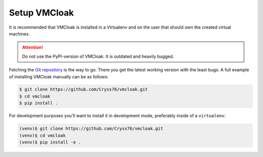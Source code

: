 Setup VMCloak
=============

It is recommended that VMCloak is installed in a Virtualenv and on the user
that should own the created virtual machines.

.. Attention::
   Do not use the PyPI-version of VMCloak. It is outdated and heavily bugged.

Fetching the `Git repository <https://github.com/Cryss76/vmcloak>`_ is the way to go.
There you get the latest working version with the least bugs.
A full example of installing VMCloak manually can be
as follows:

.. code-block:: bash

    $ git clone https://github.com/Cryss76/vmcloak.git
    $ cd vmcloak
    $ pip install .

For development purposes you'll want to install it in development mode,
preferably inside of a ``virtualenv``:

.. code-block:: bash

    (venv)$ git clone https://github.com/Cryss76/vmcloak.git
    (venv)$ cd vmcloak
    (venv)$ pip install -e .
